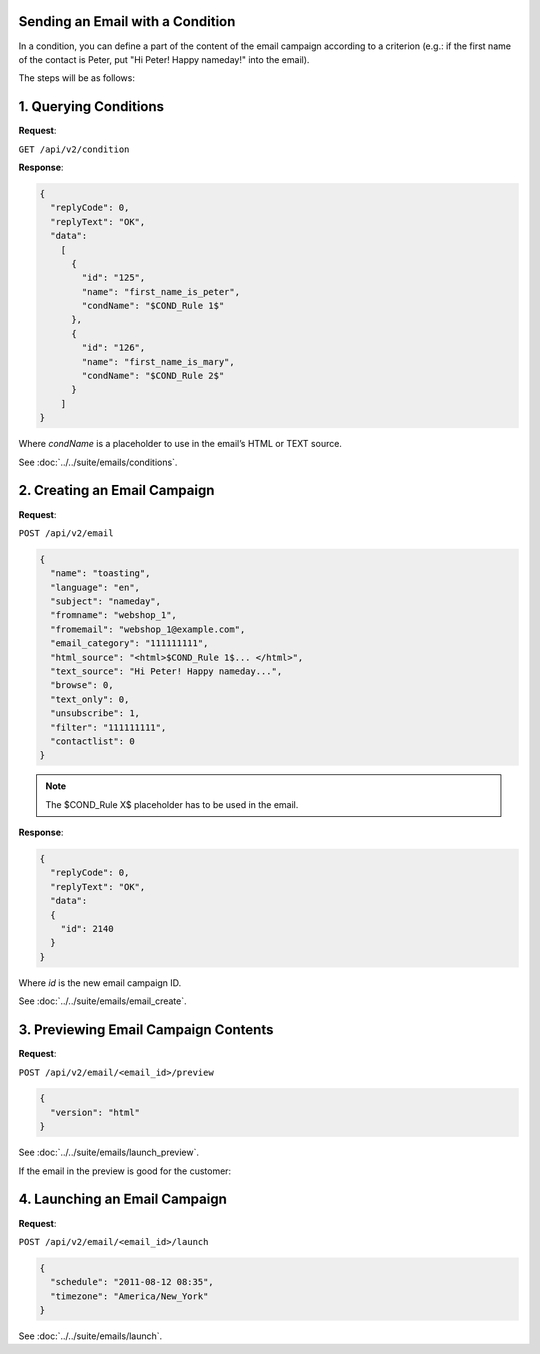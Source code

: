 Sending an Email with a Condition
---------------------------------

In a condition, you can define a part of the content of the email campaign according to a criterion (e.g.: if the first
name of the contact is Peter, put "Hi Peter! Happy nameday!" into the email).

The steps will be as follows:

1. Querying Conditions
----------------------

**Request**:

``GET /api/v2/condition``

**Response**:

.. code-block:: json

   {
     "replyCode": 0,
     "replyText": "OK",
     "data":
       [
         {
           "id": "125",
           "name": "first_name_is_peter",
           "condName": "$COND_Rule 1$"
         },
         {
           "id": "126",
           "name": "first_name_is_mary",
           "condName": "$COND_Rule 2$"
         }
       ]
   }

Where *condName* is a placeholder to use in the email’s HTML or TEXT source.

See :doc:`../../suite/emails/conditions`.

2. Creating an Email Campaign
-----------------------------

**Request**:

``POST /api/v2/email``

.. code-block:: json

   {
     "name": "toasting",
     "language": "en",
     "subject": "nameday",
     "fromname": "webshop_1",
     "fromemail": "webshop_1@example.com",
     "email_category": "111111111",
     "html_source": "<html>$COND_Rule 1$... </html>",
     "text_source": "Hi Peter! Happy nameday...",
     "browse": 0,
     "text_only": 0,
     "unsubscribe": 1,
     "filter": "111111111",
     "contactlist": 0
   }

.. note:: The $COND_Rule X$ placeholder has to be used in the email.

**Response**:

.. code-block:: json

   {
     "replyCode": 0,
     "replyText": "OK",
     "data":
     {
       "id": 2140
     }
   }

Where *id* is the new email campaign ID.

See :doc:`../../suite/emails/email_create`.

3. Previewing Email Campaign Contents
-------------------------------------

**Request**:

``POST /api/v2/email/<email_id>/preview``

.. code-block:: json

   {
     "version": "html"
   }

See :doc:`../../suite/emails/launch_preview`.

If the email in the preview is good for the customer:

4. Launching an Email Campaign
------------------------------

**Request**:

``POST /api/v2/email/<email_id>/launch``

.. code-block:: json

   {
     "schedule": "2011-08-12 08:35",
     "timezone": "America/New_York"
   }

See :doc:`../../suite/emails/launch`.
